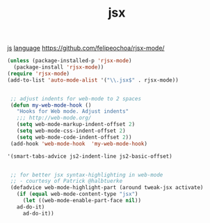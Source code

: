 #+TITLE: jsx
[[file:20201024172406-js.org][js]]  [[file:20201025174437-language.org][language]]
https://github.com/felipeochoa/rjsx-mode/
 
#+BEGIN_SRC emacs-lisp :results silent
(unless (package-installed-p 'rjsx-mode)
  (package-install 'rjsx-mode))
(require 'rjsx-mode)
(add-to-list 'auto-mode-alist '("\\.jsx$" . rjsx-mode))
#+END_SRC


 #+BEGIN_SRC emacs-lisp :results silent 

  ;; adjust indents for web-mode to 2 spaces
  (defun my-web-mode-hook ()
    "Hooks for Web mode. Adjust indents"
    ;;; http://web-mode.org/
    (setq web-mode-markup-indent-offset 2)
    (setq web-mode-css-indent-offset 2)
    (setq web-mode-code-indent-offset 2))
  (add-hook 'web-mode-hook  'my-web-mode-hook)

 '(smart-tabs-advice js2-indent-line js2-basic-offset)


  ;; for better jsx syntax-highlighting in web-mode
  ;; - courtesy of Patrick @halbtuerke
  (defadvice web-mode-highlight-part (around tweak-jsx activate)
    (if (equal web-mode-content-type "jsx")
      (let ((web-mode-enable-part-face nil))
	ad-do-it)
      ad-do-it))

 #+END_SRC



